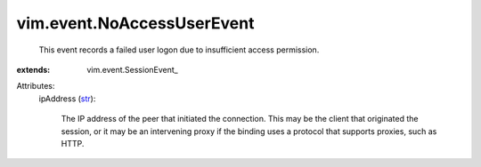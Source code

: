 
vim.event.NoAccessUserEvent
===========================
  This event records a failed user logon due to insufficient access permission.
:extends: vim.event.SessionEvent_

Attributes:
    ipAddress (`str <https://docs.python.org/2/library/stdtypes.html>`_):

       The IP address of the peer that initiated the connection. This may be the client that originated the session, or it may be an intervening proxy if the binding uses a protocol that supports proxies, such as HTTP.
